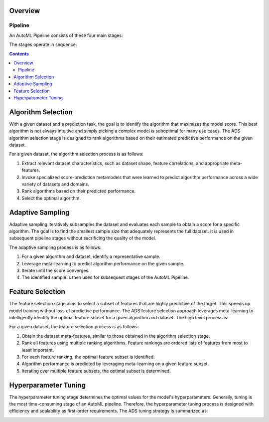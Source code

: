 Overview
========

Pipeline
********

An AutoML Pipeline consists of these four main stages:

.. image:: figures/pipeline.png

The stages operate in sequence: 
 
.. contents::

Algorithm Selection
===================

With a given dataset and a prediction task, the goal is to identify the algorithm that maximizes the model score. This best algorithm is not always intuitive and simply picking a complex model is suboptimal for many use cases. The ADS algorithm selection stage is designed to rank algorithms based on their estimated predictive performance on the given dataset. 

.. image:: figures/algorithm_selection.png

For a given dataset, the algorithm selection process is as follows:

#. Extract relevant dataset characteristics, such as dataset shape, feature correlations, and appropriate meta-features.
#. Invoke specialized score-prediction metamodels that were learned to predict algorithm performance across a wide variety of datasets and domains.
#. Rank algorithms based on their predicted performance.
#. Select the optimal algorithm.


Adaptive Sampling
=================

Adaptive sampling iteratively subsamples the dataset and evaluates each sample to obtain a score for a specific algorithm.  The goal is to find the smallest sample size that adequately represents the full dataset. It is used in subsequent pipeline stages without sacrificing the quality of the model.

.. image:: figures/adaptive_sampling.png

The adaptive sampling process is as follows:

#. For a given algorithm and dataset, identify a representative sample.
#. Leverage meta-learning to predict algorithm performance on the given sample.
#. Iterate until the score converges.
#. The identified sample is then used for subsequent stages of the AutoML Pipeline.


Feature Selection
=================

The feature selection stage aims to select a subset of features that are highly predictive of the target. This speeds up model training without loss of predictive performance.  The ADS feature selection approach leverages meta-learning to intelligently identify the optimal feature subset for a given algorithm and dataset. The high level process is: 

.. image:: figures/feature_selection.png

For a given dataset, the feature selection process is as follows:

#. Obtain the dataset meta-features, similar to those obtained in the algorithm selection stage.
#. Rank all features using multiple ranking algorithms. Feature rankings are ordered lists of features from most to least important.
#. For each feature ranking, the optimal feature subset is identified.
#. Algorithm performance is predicted by leveraging meta-learning on a given feature subset.
#. Iterating over multiple feature subsets, the optimal subset is determined.


Hyperparameter Tuning
=====================

The hyperparameter tuning stage determines the optimal values for the model's hyperparameters. Generally, tuning is the most time-consuming stage of an AutoML pipeline. Therefore, the hyperparameter tuning process is designed with efficiency and scalability as first-order requirements. The ADS tuning strategy is summarized as: 

.. image:: figures/tuning.png

